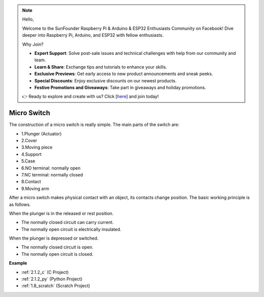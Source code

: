 .. _cpn_micro_switch:


.. note::

    Hello,

    Welcome to the SunFounder Raspberry Pi & Arduino & ESP32 Enthusiasts Community on Facebook! Dive deeper into Raspberry Pi, Arduino, and ESP32 with fellow enthusiasts.
    
    Why Join?

    * **Expert Support**: Solve post-sale issues and technical challenges with help from our community and team.
    * **Learn & Share**: Exchange tips and tutorials to enhance your skills.
    * **Exclusive Previews**: Get early access to new product announcements and sneak peeks.
    * **Special Discounts**: Enjoy exclusive discounts on our newest products.
    * **Festive Promotions and Giveaways**: Take part in giveaways and holiday promotions.
    
    👉 Ready to explore and create with us? Click [`here <https://www.facebook.com/login/?next=https%3A%2F%2Fwww.facebook.com%2Fgroups%2F1247420012884582>`_] and join today!


Micro Switch
=====================

.. image:: img/micro_pic.png
    :width: 200
    :align: center

The construction of a micro switch is really simple. The main parts of the switch are:

.. image:: img/micro_switch2.png
    :align: center

* 1.Plunger (Actuator)
* 2.Cover
* 3.Moving piece
* 4.Support
* 5.Case
* 6.NO terminal: normally open
* 7.NC terminal: normally closed
* 8.Contact
* 9.Moving arm


After a micro switch makes physical contact with an object, its contacts change position. The basic working principle is as follows.

When the plunger is in the released or rest position.

* The normally closed circuit can carry current.
* The normally open circuit is electrically insulated.

When the plunger is depressed or switched.

* The normally closed circuit is open.
* The normally open circuit is closed.

.. image:: img/micro_switch1.png

**Example**

* :ref:`2.1.2_c` (C Project)
* :ref:`2.1.2_py` (Python Project)
* :ref:`1.8_scratch` (Scratch Project)